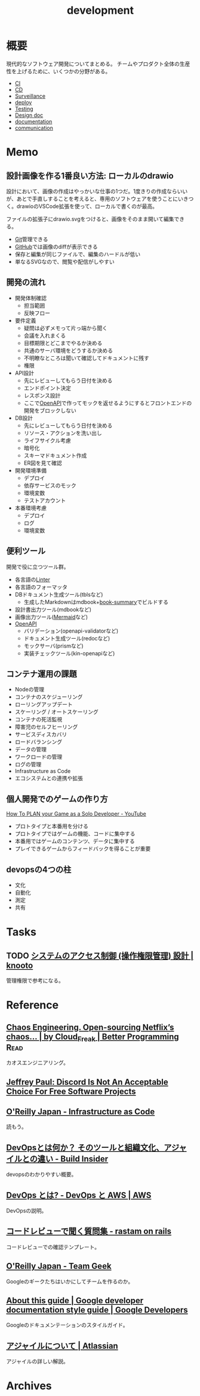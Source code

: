 :PROPERTIES:
:ID:       7b14035e-cd37-424d-96c3-ab2988d1c377
:END:
#+title: development
* 概要
現代的なソフトウェア開発についてまとめる。
チームやプロダクト全体の生産性を上げるために、いくつかの分野がある。

- [[id:eaf6ed04-7927-4a16-ba94-fbb9f6e76166][CI]]
- [[id:2c4cb3a7-7a8a-4a3b-88c2-2c5e69515764][CD]]
- [[id:0ed2422b-c69d-4acd-8516-e57815233364][Surveillance]]
- [[id:5f669fae-12c2-4562-a037-a67f58a0dc72][deploy]]
- [[id:120300fc-27c2-428e-9fbc-49e14172f6df][Testing]]
- [[id:d26cecee-48f4-466f-853c-8b65bdb2580a][Design doc]]
- [[id:79178e63-a446-4f47-b832-82128cdf854a][documentation]]
- [[id:d68263db-a8c5-478e-b456-8a753eb34416][communication]]
* Memo
** 設計画像を作る1番良い方法: ローカルのdrawio
設計において、画像の作成はやっかいな仕事の1つだ。1度きりの作成ならいいが、あとで手直しすることを考えると、専用のソフトウェアを使うことにいきつく。drawioのVSCode拡張を使って、ローカルで書くのが最高。

ファイルの拡張子にdrawio.svgをつけると、画像をそのまま開いて編集できる。

- [[id:90c6b715-9324-46ce-a354-63d09403b066][Git]]管理できる
- [[id:6b889822-21f1-4a3e-9755-e3ca52fa0bc4][GitHub]]では画像のdiffが表示できる
- 保存と編集が同じファイルで、編集のハードルが低い
- 単なるSVGなので、閲覧や配信がしやすい

** 開発の流れ

- 開発体制確認
  - 担当範囲
  - 反映フロー
- 要件定義
  - 疑問は必ずメモって片っ端から聞く
  - 会議を入れまくる
  - 目標期限とどこまでやるか決める
  - 共通のサーバ環境をどうするか決める
  - 不明瞭なところは聞いて確認してドキュメントに残す
  - 権限
- API設計
  - 先にレビューしてもらう日付を決める
  - エンドポイント決定
  - レスポンス設計
  - ここで[[id:a833c386-3cca-49eb-969a-5af58991250d][OpenAPI]]で作ってモックを返せるようにするとフロントエンドの開発をブロックしない
- DB設計
  - 先にレビューしてもらう日付を決める
  - リソース・アクションを洗い出し
  - ライフサイクル考慮
  - 暗号化
  - スキーマドキュメント作成
  - ER図を見て確認
- 開発環境準備
  - デプロイ
  - 依存サービスのモック
  - 環境変数
  - テストアカウント
- 本番環境考慮
  - デプロイ
  - ログ
  - 環境変数

** 便利ツール

開発で役に立つツール群。

- 各言語の[[id:e5663529-8095-4fc8-8fb5-500dd4471a73][Linter]]
- 各言語のフォーマッタ
- DBドキュメント生成ツール(tblsなど)
  - 生成したMarkdownはmdbook+[[https://github.com/dvogt23/book-summary][book-summary]]でビルドする
- 設計書出力ツール(mdbookなど)
- 画像出力ツール([[id:5e514773-5808-4a6c-a271-e4de4cfe6f1a][Mermaid]]など)
- [[id:a833c386-3cca-49eb-969a-5af58991250d][OpenAPI]]
  - バリデーション(openapi-validatorなど)
  - ドキュメント生成ツール(redocなど)
  - モックサーバ(prismなど)
  - 実装チェックツール(kin-openapiなど)

** コンテナ運用の課題

- Nodeの管理
- コンテナのスケジューリング
- ローリングアップデート
- スケーリング / オートスケーリング
- コンテナの死活監視
- 障害児のセルフヒーリング
- サービスディスカバリ
- ロードバランシング
- データの管理
- ワークロードの管理
- ログの管理
- Infrastructure as Code
- エコシステムとの連携や拡張

** 個人開発でのゲームの作り方
[[https://www.youtube.com/watch?v=NsMHicoZTzQ&list=LLINB8QZLRld5MRw0HFemiVQ&index=2][How To PLAN your Game as a Solo Developer - YouTube]]

- プロトタイプと本番用を分ける
- プロトタイプではゲームの機能、コードに集中する
- 本番用ではゲームのコンテンツ、データに集中する
- プレイできるゲームからフィードバックを得ることが重要
** devopsの4つの柱
- 文化
- 自動化
- 測定
- 共有
* Tasks
** TODO [[https://knooto.info/software-design-access-control/][システムのアクセス制御 (操作権限管理) 設計 | knooto]]
管理権限で参考になる。
* Reference
** [[https://betterprogramming.pub/chaos-engineering-and-open-sourcing-of-netflix-chaos-generator-chaos-monkey-a68873f46269][Chaos Engineering. Open-sourcing Netflix’s chaos… | by Cloud_Freak | Better Programming]] :Read:
カオスエンジニアリング。
** [[https://sneak.berlin/20200220/discord-is-not-an-acceptable-choice-for-free-software-projects/][Jeffrey Paul: Discord Is Not An Acceptable Choice For Free Software Projects]]
** [[https://www.oreilly.co.jp/books/9784873117966/][O'Reilly Japan - Infrastructure as Code]]
読もう。
** [[https://www.buildinsider.net/enterprise/devops/01][DevOpsとは何か？ そのツールと組織文化、アジャイルとの違い - Build Insider]]
devopsのわかりやすい概要。
** [[https://aws.amazon.com/jp/devops/what-is-devops/][DevOps とは? - DevOps と AWS | AWS]]
DevOpsの説明。
** [[https://rastam.hatenablog.com/entry/questions-to-ask-in-code-reviews][コードレビューで聞く質問集 - rastam on rails]]
コードレビューでの確認テンプレート。
** [[https://www.oreilly.co.jp/books/9784873116303/][O'Reilly Japan - Team Geek]]
Googleのギークたちはいかにしてチームを作るのか。
** [[https://developers.google.com/style][About this guide | Google developer documentation style guide | Google Developers]]
Googleのドキュメンテーションのスタイルガイド。
** [[https://www.atlassian.com/ja/agile][アジャイルについて | Atlassian]]
アジャイルの詳しい解説。
* Archives
